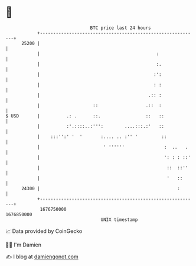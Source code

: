 * 👋

#+begin_example
                                   BTC price last 24 hours                    
               +------------------------------------------------------------+ 
         25200 |                                                            | 
               |                                            :               | 
               |                                            :.              | 
               |                                           :':              | 
               |                                           : :              | 
               |                                         .:: :              | 
               |                    ::                  .::  :              | 
   $ USD       |          .: .      ::.                 ::   ::             | 
               |          :'.::::..:''':        ....:::.:'   ::             | 
               |    :::'':' '  '       :.... .. :'' '         ::            | 
               |                        ' ''''''               :  ..   .    | 
               |                                               ': : : ::'   | 
               |                                                ::  ::''    | 
               |                                                '   ::      | 
         24300 |                                                    :       | 
               +------------------------------------------------------------+ 
                1676750000                                        1676850000  
                                       UNIX timestamp                         
#+end_example
📈 Data provided by CoinGecko

🧑‍💻 I'm Damien

✍️ I blog at [[https://www.damiengonot.com][damiengonot.com]]

